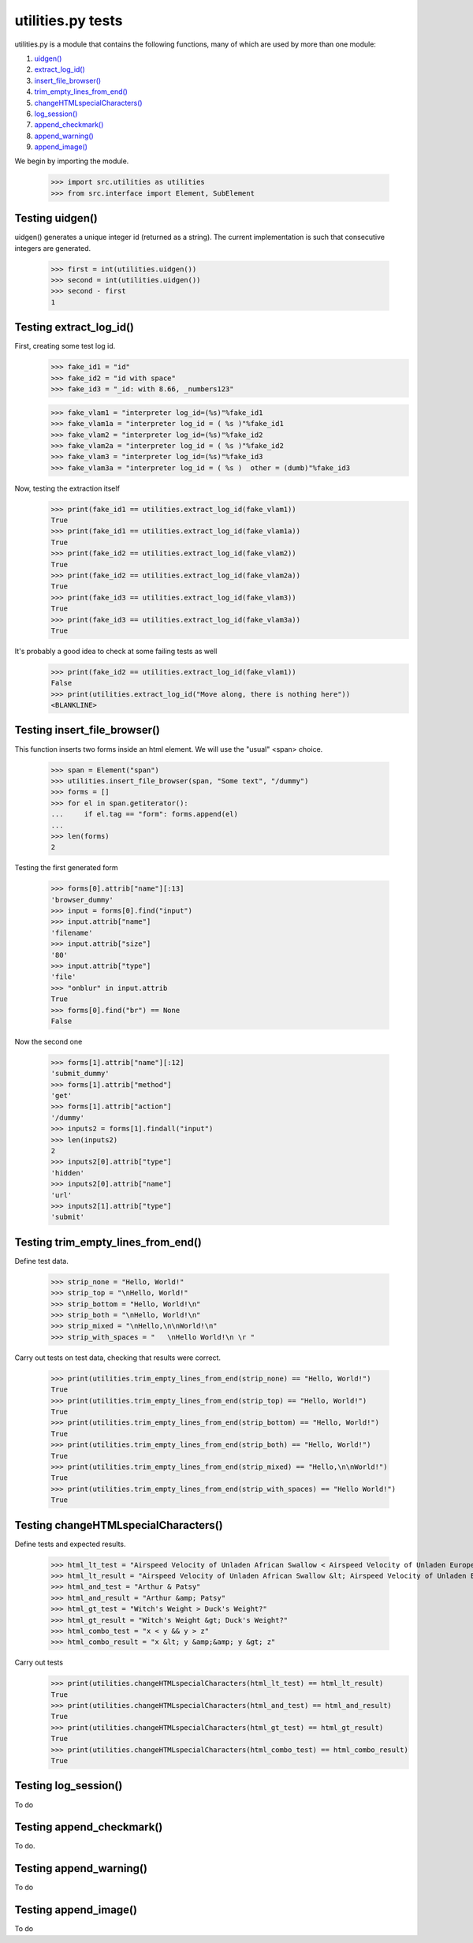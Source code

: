 utilities.py tests
==================


utilities.py is a module that contains the following functions, many of 
which are used by more than one module:

#. `uidgen()`_
#. `extract_log_id()`_
#. `insert_file_browser()`_
#. `trim_empty_lines_from_end()`_
#. `changeHTMLspecialCharacters()`_
#. `log_session()`_
#. `append_checkmark()`_
#. `append_warning()`_
#. `append_image()`_

We begin by importing the module.

    >>> import src.utilities as utilities
    >>> from src.interface import Element, SubElement

.. _`uidgen()`:

Testing uidgen()
-------------------

uidgen() generates a unique integer id (returned as a string).
The current implementation is such that consecutive integers are generated.

    >>> first = int(utilities.uidgen())
    >>> second = int(utilities.uidgen())
    >>> second - first
    1

.. _`extract_log_id()`:

Testing extract_log_id()
---------------------------

First, creating some test log id.
    >>> fake_id1 = "id"
    >>> fake_id2 = "id with space"
    >>> fake_id3 = "_id: with 8.66, _numbers123"

    >>> fake_vlam1 = "interpreter log_id=(%s)"%fake_id1
    >>> fake_vlam1a = "interpreter log_id = ( %s )"%fake_id1
    >>> fake_vlam2 = "interpreter log_id=(%s)"%fake_id2
    >>> fake_vlam2a = "interpreter log_id = ( %s )"%fake_id2
    >>> fake_vlam3 = "interpreter log_id=(%s)"%fake_id3
    >>> fake_vlam3a = "interpreter log_id = ( %s )  other = (dumb)"%fake_id3
    
Now, testing the extraction itself
    >>> print(fake_id1 == utilities.extract_log_id(fake_vlam1))
    True
    >>> print(fake_id1 == utilities.extract_log_id(fake_vlam1a))
    True
    >>> print(fake_id2 == utilities.extract_log_id(fake_vlam2))
    True
    >>> print(fake_id2 == utilities.extract_log_id(fake_vlam2a))
    True
    >>> print(fake_id3 == utilities.extract_log_id(fake_vlam3))
    True
    >>> print(fake_id3 == utilities.extract_log_id(fake_vlam3a))
    True

It's probably a good idea to check at some failing tests as well
    >>> print(fake_id2 == utilities.extract_log_id(fake_vlam1))
    False
    >>> print(utilities.extract_log_id("Move along, there is nothing here"))
    <BLANKLINE>

.. _`insert_file_browser()`:

Testing insert_file_browser()
--------------------------------

This function inserts two forms inside an html element.  We will use
the "usual" <span> choice.
    
    >>> span = Element("span")
    >>> utilities.insert_file_browser(span, "Some text", "/dummy")
    >>> forms = []
    >>> for el in span.getiterator():
    ...     if el.tag == "form": forms.append(el)
    ...
    >>> len(forms)
    2

Testing the first generated form

    >>> forms[0].attrib["name"][:13]
    'browser_dummy'
    >>> input = forms[0].find("input")
    >>> input.attrib["name"]
    'filename'
    >>> input.attrib["size"]
    '80'
    >>> input.attrib["type"]
    'file'
    >>> "onblur" in input.attrib
    True
    >>> forms[0].find("br") == None
    False

Now the second one

    >>> forms[1].attrib["name"][:12]
    'submit_dummy'
    >>> forms[1].attrib["method"]
    'get'
    >>> forms[1].attrib["action"]
    '/dummy'
    >>> inputs2 = forms[1].findall("input")
    >>> len(inputs2)
    2
    >>> inputs2[0].attrib["type"]
    'hidden'
    >>> inputs2[0].attrib["name"]
    'url'
    >>> inputs2[1].attrib["type"]
    'submit'

.. _`trim_empty_lines_from_end()`:

Testing trim_empty_lines_from_end()
--------------------------------------


Define test data.

    >>> strip_none = "Hello, World!"
    >>> strip_top = "\nHello, World!"
    >>> strip_bottom = "Hello, World!\n"
    >>> strip_both = "\nHello, World!\n"
    >>> strip_mixed = "\nHello,\n\nWorld!\n"
    >>> strip_with_spaces = "   \nHello World!\n \r "

Carry out tests on test data, checking that results were correct.

	>>> print(utilities.trim_empty_lines_from_end(strip_none) == "Hello, World!")
	True
	>>> print(utilities.trim_empty_lines_from_end(strip_top) == "Hello, World!")
	True
	>>> print(utilities.trim_empty_lines_from_end(strip_bottom) == "Hello, World!")
	True
	>>> print(utilities.trim_empty_lines_from_end(strip_both) == "Hello, World!")
	True
	>>> print(utilities.trim_empty_lines_from_end(strip_mixed) == "Hello,\n\nWorld!")
	True
	>>> print(utilities.trim_empty_lines_from_end(strip_with_spaces) == "Hello World!")
	True

.. _`changeHTMLspecialCharacters()`:

Testing changeHTMLspecialCharacters()
----------------------------------------

Define tests and expected results.

	>>> html_lt_test = "Airspeed Velocity of Unladen African Swallow < Airspeed Velocity of Unladen European Swallow"
	>>> html_lt_result = "Airspeed Velocity of Unladen African Swallow &lt; Airspeed Velocity of Unladen European Swallow"
	>>> html_and_test = "Arthur & Patsy"
	>>> html_and_result = "Arthur &amp; Patsy"
	>>> html_gt_test = "Witch's Weight > Duck's Weight?"
	>>> html_gt_result = "Witch's Weight &gt; Duck's Weight?"
	>>> html_combo_test = "x < y && y > z"
	>>> html_combo_result = "x &lt; y &amp;&amp; y &gt; z"

Carry out tests
	>>> print(utilities.changeHTMLspecialCharacters(html_lt_test) == html_lt_result)
	True
	>>> print(utilities.changeHTMLspecialCharacters(html_and_test) == html_and_result)
	True
	>>> print(utilities.changeHTMLspecialCharacters(html_gt_test) == html_gt_result)
	True
	>>> print(utilities.changeHTMLspecialCharacters(html_combo_test) == html_combo_result)
	True

.. _`log_session()`:

Testing log_session()
------------------------

To do

.. _`append_checkmark()`:

Testing append_checkmark()
-----------------------------

To do.

.. _`append_warning()`:

Testing append_warning()
---------------------------

To do

.. _`append_image()`:

Testing append_image()
-------------------------

To do